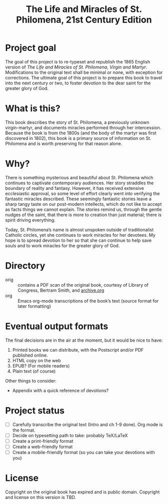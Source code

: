 #+title: The Life and Miracles of St. Philomena, 21st Century Edition

* Project goal

The goal of this project is to re-typeset and republish the 1865
English version of
/The Life and Miracles of St. Philomena, Virgin and Martyr/.
Modifications to the original text shall be minimal or none, with
exception for corrections.  The ultimate goal of this project is to
prepare this book to travel into the next century or two, to foster
devotion to the dear saint for the greater glory of God.

* What is this?

This book describes the story of St. Philomena, a previously unknown
virgin-martyr, and documents miracles performed through her
intercession.  Because the book is from the 1800s (and the body of the
martyr was first discovered in 1802), this book is a primary source of
information on St. Philomena and is worth preserving for that reason
alone.

* Why?

There is something mysterious and beautiful about St. Philomena which
continues to captivate contemporary audiences.  Her story straddles
the boundary of reality and fantasy.  However, it has received
extensive ecclesiastic approval, so some level of effort clearly went
into verifying the fantastic miracles described.  These seemingly
fantastic stories leave a sharp tangy taste on our post-modern
intellects, which do not like to accept as facts things we cannot
explain.  The stories remind us, through the gentle nudges of the
saint, that there is more to creation than just material; there is
spirit driving everything.

Today, St. Philomena’s name is almost unspoken outside of
traditionalist Catholic circles, yet she continues to work miracles
for her devotees.  My hope is to spread devotion to her so that she
can continue to help save souls and to work miracles for the greater
glory of God.

* Directory

+ orig :: contains a PDF scan of the original book, courtesy of
  Library of Congress, Bertram Smith, and [[https://archive.org/details/lifemiraclesofsa00newy][archive.org]]
+ org :: Emacs org-mode transcriptions of the book’s text (source
  format for later formatting)

* Eventual output formats

The final decisions are in the air at the moment, but it would be nice
to have:

1. Printed books we can distribute, with the Postscript and/or PDF
   published online.
2. HTML copy on the web
3. EPUB?  (For mobile readers)
4. Plain text (of course)

Other things to consider:

+ Appendix with a quick reference of devotions?

* Project status

+ [-] Carefully transcribe the original text (Intro and ch 1-9 done).
  Org mode is the format.
+ [ ] Decide on typesetting path to take: probably TeX/LaTeX
+ [ ] Create a print-friendly format
+ [ ] Create a web-friendly format
+ [ ] Create a mobile-friendly format (so you can take your devotions with you)

* License

Copyright on the original book has expired and is public domain.
Copyright and license on this version is TBD.
